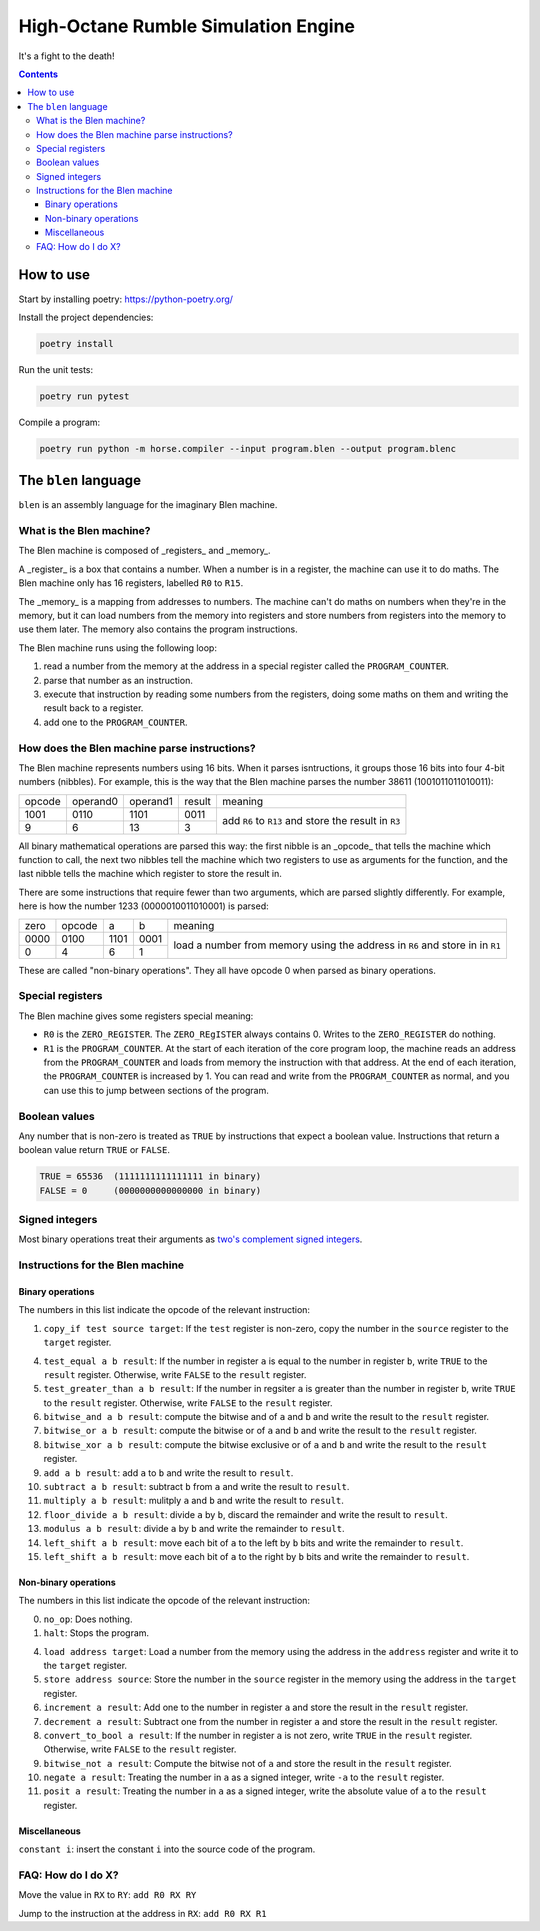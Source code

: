 ====================================
High-Octane Rumble Simulation Engine
====================================

It's a fight to the death!

.. contents::

----------
How to use
----------

Start by installing poetry: https://python-poetry.org/

Install the project dependencies:

.. code::

    poetry install

Run the unit tests:

.. code::

    poetry run pytest

Compile a program:

.. code::

    poetry run python -m horse.compiler --input program.blen --output program.blenc


---------------------
The ``blen`` language
---------------------

``blen`` is an assembly language for the imaginary Blen machine.

What is the Blen machine?
=========================

The Blen machine is composed of _registers_ and _memory_.

A _register_ is a box that contains a number. When a number is in a register, 
the machine can use it to do maths. The Blen machine only has 16 registers,
labelled ``R0`` to ``R15``.

The _memory_ is a mapping from addresses to numbers. The machine can't do maths
on numbers when they're in the memory, but it can load numbers from the memory
into registers and store numbers from registers into the memory to use them
later. The memory also contains the program instructions.

The Blen machine runs using the following loop:

1. read a number from the memory at the address in a special register called the
   ``PROGRAM_COUNTER``.
2. parse that number as an instruction.
3. execute that instruction by reading some numbers from the registers, doing
   some maths on them and writing the result back to a register.
4. add one to the ``PROGRAM_COUNTER``.

How does the Blen machine parse instructions?
=============================================

The Blen machine represents numbers using 16 bits. When it parses isntructions,
it groups those 16 bits into four 4-bit numbers (nibbles). For example, this is
the way that the Blen machine parses the number 38611 (1001011011010011):

+--------+----------+----------+--------+--------------------------------+
| opcode | operand0 | operand1 | result | meaning                        |
+--------+----------+----------+--------+--------------------------------+
| 1001   | 0110     | 1101     | 0011   | add ``R6`` to ``R13``          |
+--------+----------+----------+--------+ and store the result in ``R3`` |
| 9      | 6        | 13       | 3      |                                |
+--------+----------+----------+--------+--------------------------------+

All binary mathematical operations are parsed this way: the first nibble is an
_opcode_ that tells the machine which function to call, the next two nibbles
tell the machine which two registers to use as arguments for the function, and
the last nibble tells the machine which register to store the result in.

There are some instructions that require fewer than two arguments, which are
parsed slightly differently. For example, here is how the number 
1233 (0000010011010001) is parsed:

+------+--------+------+------+-----------------------------+
| zero | opcode | a    | b    | meaning                     |
+------+--------+------+------+-----------------------------+
| 0000 | 0100   | 1101 | 0001 | load a number from memory   |
+------+--------+------+------+ using the address in ``R6`` |
| 0    | 4      | 6    | 1    | and store in in ``R1``      |
+------+--------+------+------+-----------------------------+

These are called "non-binary operations". They all have opcode 0 when parsed as
binary operations.

Special registers
=================

The Blen machine gives some registers special meaning:

- ``R0`` is the ``ZERO_REGISTER``. The ``ZERO_REgISTER`` always contains 0.
  Writes to the ``ZERO_REGISTER`` do nothing.

- ``R1`` is the ``PROGRAM_COUNTER``. 
  At the start of each iteration of the core program loop, the machine reads an 
  address from the ``PROGRAM_COUNTER`` and loads from memory the instruction 
  with that address. 
  At the end of each iteration, the ``PROGRAM_COUNTER`` is increased by 1.
  You can read and write from the ``PROGRAM_COUNTER`` as normal, and you can use
  this to jump between sections of the program.

Boolean values
==============

Any number that is non-zero is treated as ``TRUE`` by instructions that expect
a boolean value. Instructions that return a boolean value return 
``TRUE`` or ``FALSE``.

.. code::

    TRUE = 65536  (1111111111111111 in binary)
    FALSE = 0     (0000000000000000 in binary)

Signed integers
===============

Most binary operations treat their arguments as `two's complement signed integers`__.

__ https://en.wikipedia.org/wiki/Two%27s_complement


Instructions for the Blen machine
=================================

Binary operations
-----------------

The numbers in this list indicate the opcode of the relevant instruction:

1. ``copy_if test source target``: If the ``test`` register is non-zero, copy
   the number in the ``source`` register to the ``target`` register.

4. ``test_equal a b result``: If the number in register ``a`` is equal to the
   number in register ``b``, write ``TRUE`` to the ``result`` register.
   Otherwise, write ``FALSE`` to the ``result`` register.
5. ``test_greater_than a b result``: If the number in regsiter ``a`` is greater
   than the number in register ``b``, write ``TRUE`` to the ``result`` register.
   Otherwise, write ``FALSE`` to the ``result`` register.
6. ``bitwise_and a b result``: compute the bitwise and of ``a`` and ``b`` and
   write the result to the ``result`` register.
7. ``bitwise_or a b result``: compute the bitwise or of ``a`` and ``b`` and
   write the result to the ``result`` register.
8. ``bitwise_xor a b result``: compute the bitwise exclusive or of ``a`` and ``b`` and
   write the result to the ``result`` register.
9. ``add a b result``: add ``a`` to ``b`` and write the result to ``result``.
10. ``subtract a b result``: subtract ``b`` from ``a`` and write the result to ``result``.
11. ``multiply a b result``: mulitply ``a`` and ``b`` and write the result to ``result``.
12. ``floor_divide a b result``: divide ``a`` by ``b``, discard the remainder 
    and write the result to ``result``.
13. ``modulus a b result``: divide ``a`` by ``b`` and write the remainder to ``result``.
14. ``left_shift a b result``: move each bit of ``a`` to the left by ``b`` bits 
    and write the remainder to ``result``.
15. ``left_shift a b result``: move each bit of ``a`` to the right by ``b`` bits 
    and write the remainder to ``result``.

Non-binary operations
---------------------

The numbers in this list indicate the opcode of the relevant instruction:

0. ``no_op``: Does nothing.
1. ``halt``: Stops the program.

4. ``load address target``: Load a number from the memory using the address in
   the ``address`` register and write it to the ``target`` register.
5. ``store address source``: Store the number in the ``source`` register in
   the memory using the address in the ``target`` register.
6. ``increment a result``: Add one to the number in register ``a`` and store the
   result in the ``result`` register.
7. ``decrement a result``: Subtract one from the number in register ``a`` and store the
   result in the ``result`` register.
8. ``convert_to_bool a result``: If the number in register ``a`` is not zero,
   write ``TRUE`` in the ``result`` register. Otherwise, write ``FALSE`` to the
   ``result`` register.
9. ``bitwise_not a result``: Compute the bitwise not of ``a`` and store the
   result in the ``result`` register.
10. ``negate a result``: Treating the number in ``a`` as a signed integer,
    write ``-a`` to the ``result`` register.
11. ``posit a result``: Treating the number in ``a`` as a signed integer,
    write the absolute value of ``a`` to the ``result`` register.

Miscellaneous
-------------

``constant i``: insert the constant ``i`` into the source code of the program.


FAQ: How do I do X?
===================

Move the value in ``RX`` to ``RY``: ``add R0 RX RY``

Jump to the instruction at the address in ``RX``: ``add R0 RX R1``
